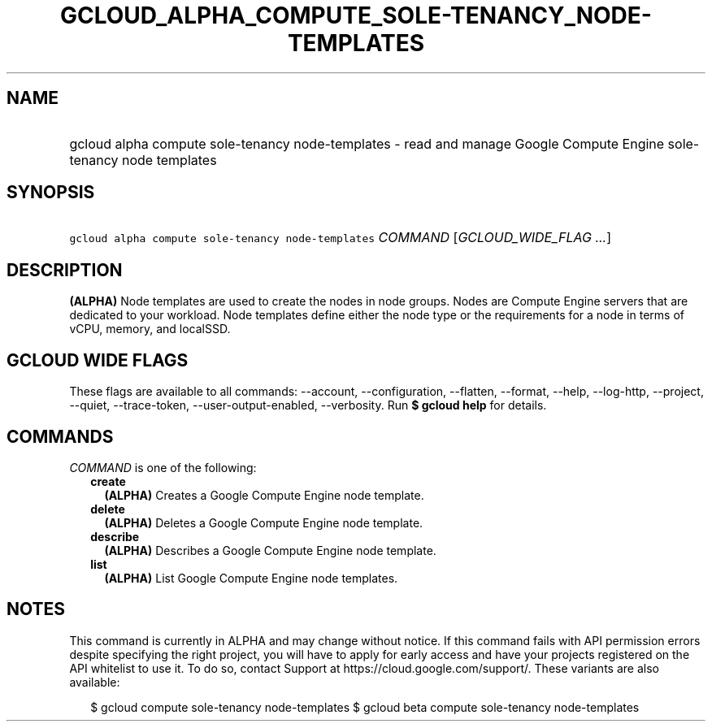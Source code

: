 
.TH "GCLOUD_ALPHA_COMPUTE_SOLE\-TENANCY_NODE\-TEMPLATES" 1



.SH "NAME"
.HP
gcloud alpha compute sole\-tenancy node\-templates \- read and manage Google Compute Engine sole\-tenancy node templates



.SH "SYNOPSIS"
.HP
\f5gcloud alpha compute sole\-tenancy node\-templates\fR \fICOMMAND\fR [\fIGCLOUD_WIDE_FLAG\ ...\fR]



.SH "DESCRIPTION"

\fB(ALPHA)\fR Node templates are used to create the nodes in node groups. Nodes
are Compute Engine servers that are dedicated to your workload. Node templates
define either the node type or the requirements for a node in terms of vCPU,
memory, and localSSD.



.SH "GCLOUD WIDE FLAGS"

These flags are available to all commands: \-\-account, \-\-configuration,
\-\-flatten, \-\-format, \-\-help, \-\-log\-http, \-\-project, \-\-quiet,
\-\-trace\-token, \-\-user\-output\-enabled, \-\-verbosity. Run \fB$ gcloud
help\fR for details.



.SH "COMMANDS"

\f5\fICOMMAND\fR\fR is one of the following:

.RS 2m
.TP 2m
\fBcreate\fR
\fB(ALPHA)\fR Creates a Google Compute Engine node template.

.TP 2m
\fBdelete\fR
\fB(ALPHA)\fR Deletes a Google Compute Engine node template.

.TP 2m
\fBdescribe\fR
\fB(ALPHA)\fR Describes a Google Compute Engine node template.

.TP 2m
\fBlist\fR
\fB(ALPHA)\fR List Google Compute Engine node templates.


.RE
.sp

.SH "NOTES"

This command is currently in ALPHA and may change without notice. If this
command fails with API permission errors despite specifying the right project,
you will have to apply for early access and have your projects registered on the
API whitelist to use it. To do so, contact Support at
https://cloud.google.com/support/. These variants are also available:

.RS 2m
$ gcloud compute sole\-tenancy node\-templates
$ gcloud beta compute sole\-tenancy node\-templates
.RE

